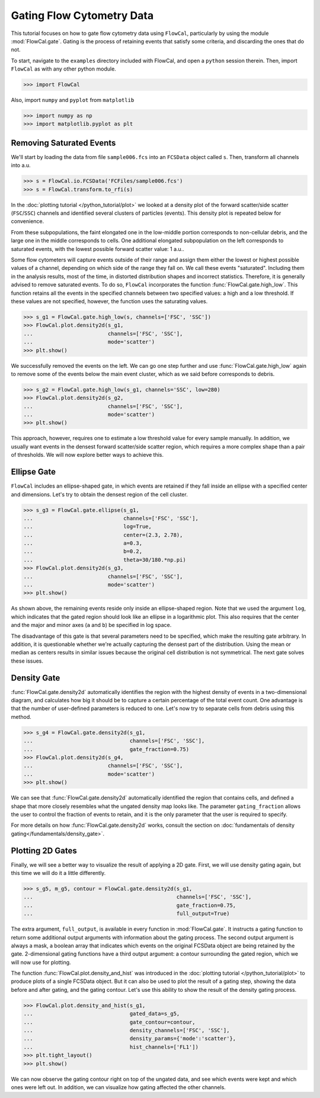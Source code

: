 Gating Flow Cytometry Data
==========================

This tutorial focuses on how to gate flow cytometry data using ``FlowCal``, particularly by using the module :mod:`FlowCal.gate`. Gating is the process of retaining events that satisfy some criteria, and discarding the ones that do not.

To start, navigate to the ``examples`` directory included with FlowCal, and open a ``python`` session therein. Then, import ``FlowCal`` as with any other python module.

>>> import FlowCal

Also, import ``numpy`` and ``pyplot`` from ``matplotlib``

>>> import numpy as np
>>> import matplotlib.pyplot as plt

Removing Saturated Events
-------------------------

We'll start by loading the data from file ``sample006.fcs`` into an ``FCSData`` object called ``s``. Then, transform all channels into a.u.

>>> s = FlowCal.io.FCSData('FCFiles/sample006.fcs')
>>> s = FlowCal.transform.to_rfi(s)

In the :doc:`plotting tutorial </python_tutorial/plot>` we looked at a density plot of the forward scatter/side scatter (``FSC``/``SSC``) channels and identified several clusters of particles (events). This density plot is repeated below for convenience.

.. image:: /_static/img/python_tutorial/python_tutorial_plot_density_2d_2.png

From these subpopulations, the faint elongated one in the low-middle portion corresponds to non-cellular debris, and the large one in the middle corresponds to cells. One additional elongated subpopulation on the left corresponds to saturated events, with the lowest possible forward scatter value: 1 a.u..

Some flow cytometers will capture events outside of their range and assign them either the lowest or highest possible values of a channel, depending on which side of the range they fall on. We call these events "saturated". Including them in the analysis results, most of the time, in distorted distribution shapes and incorrect statistics. Therefore, it is generally advised to remove saturated events. To do so, ``FlowCal`` incorporates the function :func:`FlowCal.gate.high_low`. This function retains all the events in the specified channels between two specified values: a high and a low threshold. If these values are not specified, however, the function uses the saturating values.

>>> s_g1 = FlowCal.gate.high_low(s, channels=['FSC', 'SSC'])
>>> FlowCal.plot.density2d(s_g1,
...                        channels=['FSC', 'SSC'],
...                        mode='scatter')
>>> plt.show()

.. image:: /_static/img/python_tutorial/python_tutorial_gate_high_low_1.png

We successfully removed the events on the left. We can go one step further and use :func:`FlowCal.gate.high_low` again to remove some of the events below the main event cluster, which as we said before corresponds to debris.

>>> s_g2 = FlowCal.gate.high_low(s_g1, channels='SSC', low=280)
>>> FlowCal.plot.density2d(s_g2,
...                        channels=['FSC', 'SSC'],
...                        mode='scatter')
>>> plt.show()

.. image:: /_static/img/python_tutorial/python_tutorial_gate_high_low_2.png

This approach, however, requires one to estimate a low threshold value for every sample manually. In addition, we usually want events in the densest forward scatter/side scatter region, which requires a more complex shape than a pair of thresholds. We will now explore better ways to achieve this.

Ellipse Gate
------------

``FlowCal`` includes an ellipse-shaped gate, in which events are retained if they fall inside an ellipse with a specified center and dimensions. Let's try to obtain the densest region of the cell cluster.

>>> s_g3 = FlowCal.gate.ellipse(s_g1,
...                             channels=['FSC', 'SSC'],
...                             log=True,
...                             center=(2.3, 2.78),
...                             a=0.3,
...                             b=0.2,
...                             theta=30/180.*np.pi)
>>> FlowCal.plot.density2d(s_g3,
...                        channels=['FSC', 'SSC'],
...                        mode='scatter')
>>> plt.show()

.. image:: /_static/img/python_tutorial/python_tutorial_gate_ellipse_1.png

As shown above, the remaining events reside only inside an ellipse-shaped region. Note that we used the argument ``log``, which indicates that the gated region should look like an ellipse in a logarithmic plot. This also requires that the center and the major and minor axes (``a`` and ``b``) be specified in log space.

The disadvantage of this gate is that several parameters need to be specified, which make the resulting gate arbitrary. In addition, it is questionable whether we're actually capturing the densest part of the distribution. Using the mean or median as centers results in similar issues because the original cell distribution is not symmetrical. The next gate solves these issues.

Density Gate
------------
:func:`FlowCal.gate.density2d` automatically identifies the region with the highest density of events in a two-dimensional diagram, and calculates how big it should be to capture a certain percentage of the total event count. One advantage is that the number of user-defined parameters is reduced to one. Let's now try to separate cells from debris using this method.

>>> s_g4 = FlowCal.gate.density2d(s_g1,
...                               channels=['FSC', 'SSC'],
...                               gate_fraction=0.75)
>>> FlowCal.plot.density2d(s_g4,
...                        channels=['FSC', 'SSC'],
...                        mode='scatter')
>>> plt.show()

.. image:: /_static/img/python_tutorial/python_tutorial_gate_density_1.png

We can see that :func:`FlowCal.gate.density2d` automatically identified the region that contains cells, and defined a shape that more closely resembles what the ungated density map looks like. The parameter ``gating_fraction`` allows the user to control the fraction of events to retain, and it is the only parameter that the user is required to specify.

For more details on how :func:`FlowCal.gate.density2d` works, consult the section on :doc:`fundamentals of density gating</fundamentals/density_gate>`.

Plotting 2D Gates
-----------------

Finally, we will see a better way to visualize the result of applying a 2D gate. First, we will use density gating again, but this time we will do it a little differently.

>>> s_g5, m_g5, contour = FlowCal.gate.density2d(s_g1,
...                                              channels=['FSC', 'SSC'],
...                                              gate_fraction=0.75,
...                                              full_output=True)

The extra argument, ``full_output``, is available in every function in :mod:`FlowCal.gate`. It instructs a gating function to return some additional output arguments with information about the gating process. The second output argument is always a mask, a boolean array that indicates which events on the original FCSData object are being retained by the gate. 2-dimensional gating functions have a third output argument: a contour surrounding the gated region, which we will now use for plotting.

The function :func:`FlowCal.plot.density_and_hist` was introduced in the :doc:`plotting tutorial </python_tutorial/plot>` to produce plots of a single FCSData object. But it can also be used to plot the result of a gating step, showing the data before and after gating, and the gating contour. Let's use this ability to show the result of the density gating process.

>>> FlowCal.plot.density_and_hist(s_g1,
...                               gated_data=s_g5,
...                               gate_contour=contour,
...                               density_channels=['FSC', 'SSC'],
...                               density_params={'mode':'scatter'},
...                               hist_channels=['FL1'])
>>> plt.tight_layout()
>>> plt.show()

.. image:: /_static/img/python_tutorial/python_tutorial_gate_density_2.png

We can now observe the gating contour right on top of the ungated data, and see which events were kept and which ones were left out. In addition, we can visualize how gating affected the other channels.
